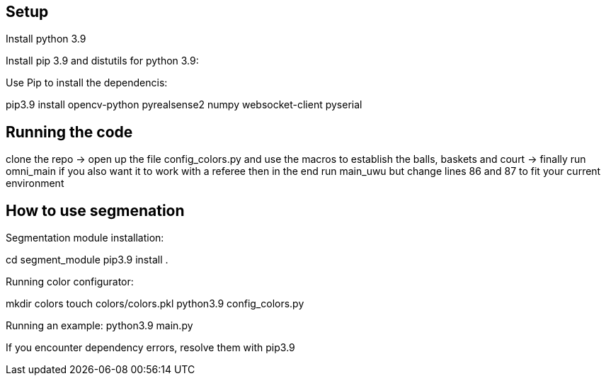 == Setup
Install python 3.9 

Install pip 3.9 and distutils for python 3.9:

Use Pip to install the dependencis:

pip3.9 install opencv-python pyrealsense2 numpy websocket-client pyserial

== Running the code

clone the repo -> open up the file config_colors.py and use the macros to establish the balls, baskets and court ->  finally run omni_main
if you also want it to work with a referee then in the end run main_uwu but change lines 86 and 87 to fit your current environment

== How to use segmenation
Segmentation module installation:

cd segment_module
pip3.9 install .

Running color configurator:

mkdir colors
touch colors/colors.pkl
python3.9 config_colors.py


Running an example:
python3.9 main.py


If you encounter dependency errors, resolve them with pip3.9


